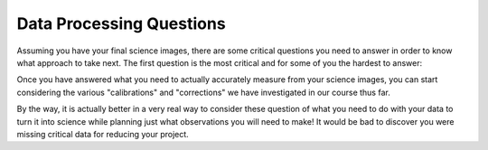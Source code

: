 Data Processing Questions
=========================

Assuming you have your final science images, there are some critical questions you need to answer in order to know what approach to take next.  The first question is the most critical and for some of you the hardest to answer:

.. todo::
	#. For my project to succeed, what do I need to actually accurately measure from my science images?

Once you have answered what you need to actually accurately measure from your science images, you can start considering the various "calibrations" and "corrections" we have investigated in our course thus far.

.. todo::
	#. **Calibrated Astrometry:** Do I need to know where my objects actually are in the sky?  Do I need to be concerned with their motion?  *Note:* None of your projects this year involved tracking moving objects, so this is not critical.  That said, it is a good idea to calibrate your astrometry so that you know where each point in your image actually is in the sky.  Luckily for you, we have already calibrated all your images astrometrically using a software package called `astrometry.net. <http://astrometry.net./>`_
    	#. **Calibrated Photometry:** Do you need to calibrate your photometry so that it can be compared to others?  That is, do you need to report calibrated magnitudes or can you stick to instrumental magnitudes?  If you need calibrated magnitudes, how would you go about getting them?  What standard stars will you use?
	#. **Atmospheric Extinction Corrections:** Do you need to be concerned with determining the extinction and reddening per airmass for your target?  If so, how could you determine it?
	#. **Galactic Extinction Corrections:** Do you need to be concerned with determining the amount of Galactic extinction or reddening to your target?  Why or why not?

By the way, it is actually better in a very real way to consider these question of what you need to do with your data to turn it into science while planning just what observations you will need to make!   It would be bad to discover you were missing critical data for reducing your project.